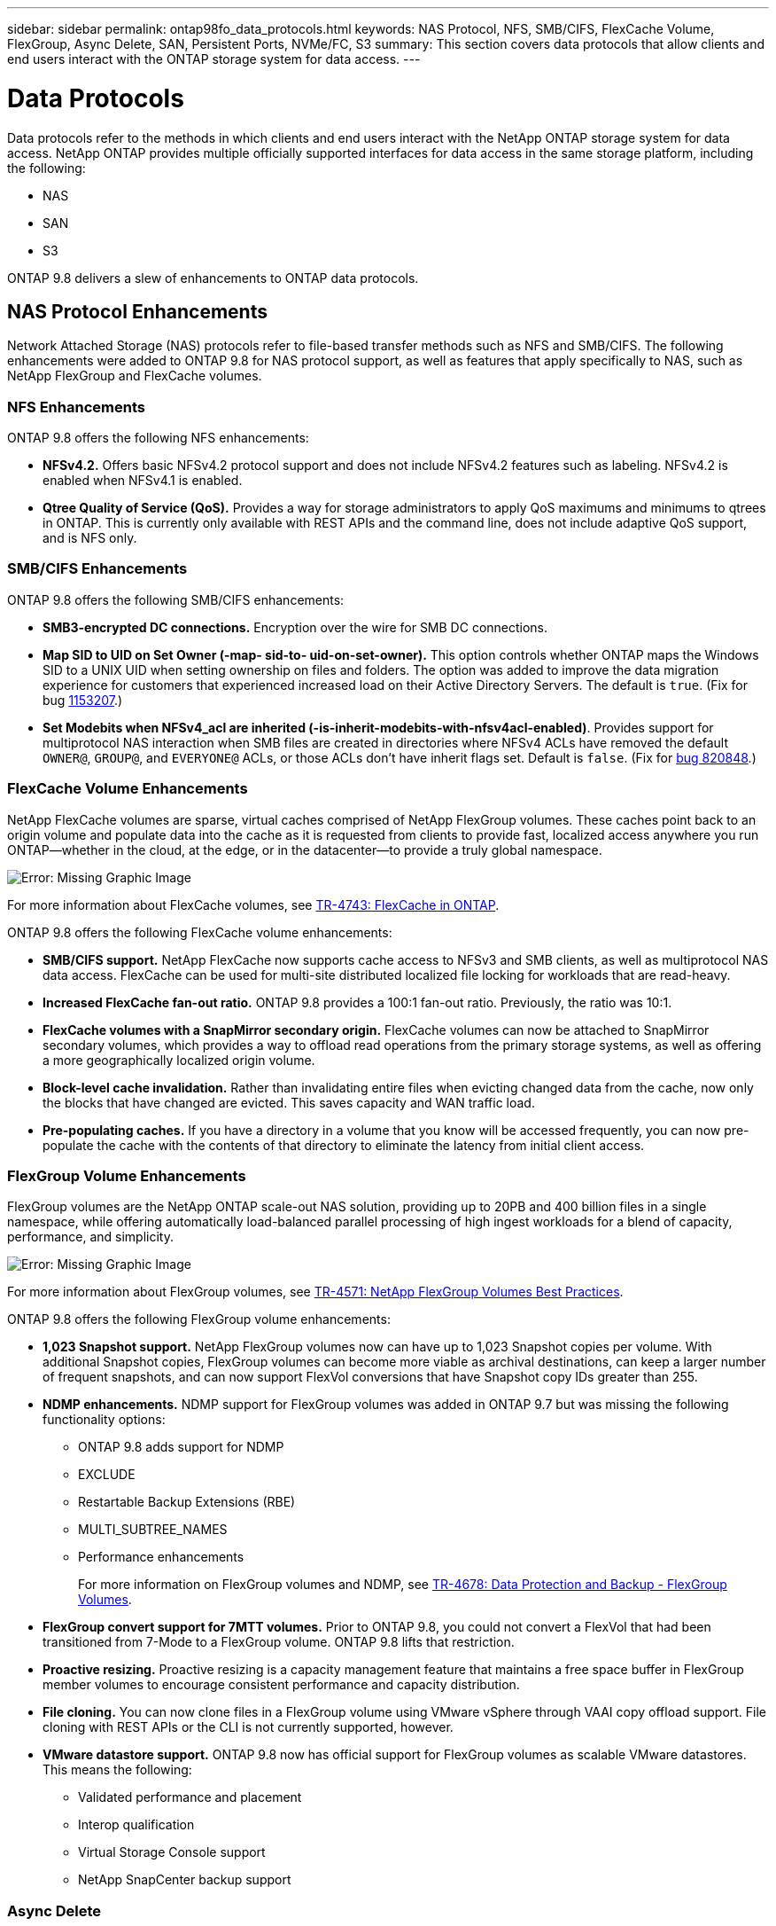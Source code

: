 ---
sidebar: sidebar
permalink: ontap98fo_data_protocols.html
keywords: NAS Protocol, NFS, SMB/CIFS, FlexCache Volume, FlexGroup, Async Delete, SAN, Persistent Ports, NVMe/FC, S3
summary: This section covers data protocols that allow clients and end users interact with the ONTAP storage system for data access.  
---

= Data Protocols
:hardbreaks:
:nofooter:
:icons: font
:linkattrs:
:imagesdir: ./media/

//
// This file was created with NDAC Version 2.0 (August 17, 2020)
//
// 2020-11-19 13:00:26.131711
//

Data protocols refer to the methods in which clients and end users interact with the NetApp ONTAP storage system for data access. NetApp ONTAP provides multiple officially supported interfaces for data access in the same storage platform, including the following:

* NAS
* SAN
* S3

ONTAP 9.8 delivers a slew of enhancements to ONTAP data protocols.

== NAS Protocol Enhancements

Network Attached Storage (NAS) protocols refer to file-based transfer methods such as NFS and SMB/CIFS. The following enhancements were added to ONTAP 9.8 for NAS protocol support, as well as features that apply specifically to NAS, such as NetApp FlexGroup and FlexCache volumes.

=== NFS Enhancements

ONTAP 9.8 offers the following NFS enhancements:

* *NFSv4.2.* Offers basic NFSv4.2 protocol support and does not include NFSv4.2 features such as labeling. NFSv4.2 is enabled when NFSv4.1 is enabled.
* *Qtree Quality of Service (QoS).* Provides a way for storage administrators to apply QoS maximums and minimums to qtrees in ONTAP. This is currently only available with REST APIs and the command line, does not include adaptive QoS support, and is NFS only.

=== SMB/CIFS Enhancements

ONTAP 9.8 offers the following SMB/CIFS enhancements:

* *SMB3-encrypted DC connections.* Encryption over the wire for SMB DC connections.
* *Map SID to UID on Set Owner (-map- sid-to- uid-on-set-owner).* This option controls whether ONTAP maps the Windows SID to a UNIX UID when setting ownership on files and folders. The option was added to improve the data migration experience for customers that experienced increased load on their Active Directory Servers. The default is `true`. (Fix for bug https://mysupport.netapp.com/site/bugs-online/product/ONTAP/BURT/1153207[1153207^].)
* *Set Modebits when NFSv4_acl are inherited (-is-inherit-modebits-with-nfsv4acl-enabled)*. Provides support for multiprotocol NAS interaction when SMB files are created in directories where NFSv4 ACLs have removed the default `OWNER@`, `GROUP@`,  and `EVERYONE@` ACLs, or those ACLs don’t have inherit flags set. Default is `false`. (Fix for https://mysupport.netapp.com/site/bugs-online/product/ONTAP/BURT/820848[bug 820848^].)

=== FlexCache Volume Enhancements

NetApp FlexCache volumes are sparse, virtual caches comprised of NetApp FlexGroup volumes. These caches point back to an origin volume and populate data into the cache as it is requested from clients to provide fast, localized access anywhere you run ONTAP―whether in the cloud, at the edge, or in the datacenter―to provide a truly global namespace.

image:ontap98fo_image19.png["Error: Missing Graphic Image"]

For more information about FlexCache volumes, see https://www.netapp.com/pdf.html?item=/media/7336-tr4743pdf.pdf[TR-4743: FlexCache in ONTAP^].

ONTAP 9.8 offers the following FlexCache volume enhancements:

* *SMB/CIFS support.* NetApp FlexCache now supports cache access to NFSv3 and SMB clients, as well as multiprotocol NAS data access. FlexCache can be used for multi-site distributed localized file locking for workloads that are read-heavy.
* *Increased FlexCache fan-out ratio.* ONTAP 9.8 provides a 100:1 fan-out ratio. Previously, the ratio was 10:1.
* *FlexCache volumes with a SnapMirror secondary origin.* FlexCache volumes can now be attached to SnapMirror secondary volumes, which provides a way to offload read operations from the primary storage systems, as well as offering a more geographically localized origin volume.
* *Block-level cache invalidation.* Rather than invalidating entire files when evicting changed data from the cache, now only the blocks that have changed are evicted. This saves capacity and WAN traffic load.
* *Pre-populating caches.* If you have a directory in a volume that you know will be accessed frequently, you can now pre-populate the cache with the contents of that directory to eliminate the latency from initial client access.

=== FlexGroup Volume Enhancements

FlexGroup volumes are the NetApp ONTAP scale-out NAS solution, providing up to 20PB and 400 billion files in a single namespace, while offering automatically load-balanced parallel processing of high ingest workloads for a blend of capacity, performance, and simplicity.

image:ontap98fo_image20.png["Error: Missing Graphic Image"]

For more information about FlexGroup volumes, see https://www.netapp.com/us/media/tr-4571.pdf[TR-4571: NetApp FlexGroup Volumes Best Practices^].

ONTAP 9.8 offers the following FlexGroup volume enhancements:

* *1,023 Snapshot support.* NetApp FlexGroup volumes now can have up to 1,023 Snapshot copies per volume. With additional Snapshot copies, FlexGroup volumes can become more viable as archival destinations, can keep a larger number of frequent snapshots, and can now support FlexVol conversions that have Snapshot copy IDs greater than 255.
* *NDMP enhancements.* NDMP support for FlexGroup volumes was added in ONTAP 9.7 but was missing the following functionality options:
** ONTAP 9.8 adds support for NDMP
** EXCLUDE
** Restartable Backup Extensions (RBE)
** MULTI_SUBTREE_NAMES
** Performance enhancements
+
For more information on FlexGroup volumes and NDMP, see https://www.netapp.com/us/media/tr-4678.pdf[TR-4678: Data Protection and Backup - FlexGroup Volumes^].

* *FlexGroup convert support for 7MTT volumes.* Prior to ONTAP 9.8, you could not convert a FlexVol that had been transitioned from 7-Mode to a FlexGroup volume. ONTAP 9.8 lifts that restriction.
* *Proactive resizing.* Proactive resizing is a capacity management feature that maintains a free space buffer in FlexGroup member volumes to encourage consistent performance and capacity distribution.
* *File cloning.* You can now clone files in a FlexGroup volume using VMware vSphere through VAAI copy offload support. File cloning with REST APIs or the CLI is not currently supported, however.
* *VMware datastore support.* ONTAP 9.8 now has official support for FlexGroup volumes as scalable VMware datastores. This means the following:
** Validated performance and placement
** Interop qualification
** Virtual Storage Console support
** NetApp SnapCenter backup support

=== Async Delete

Async delete enables storage administrators to bypass the latency of the network by deleting directories from the CLI.

If you have ever tried to delete a directory with many files in it over NFS or SMB, you know how painful that can be. Each operation must travel over the network via the NAS protocol that you are using, and then ONTAP must process those requests and respond. Depending on the network bandwidth available, client specs, or storage system, that process can take a long time. Async delete saves significant time and allows clients to get back to work quicker.

For more information on async delete, see https://www.netapp.com/us/media/tr-4571.pdf[TR-4751: NetApp FlexGroup Volumes Best Practices^].

== SAN Enhancements

Storage Area Network (SAN) protocols refer to block-based data transfer methods such as FCP, iSCSI, and NVMe over Fibre Channel. The following enhancements were added to ONTAP 9.8 for SAN protocol support.

=== All-SAN Array (ASA)

ONTAP 9.7 introduced a new dedicated SAN platform called https://www.netapp.com/data-storage/san-storage-area-network/documentation/[ASA^], with the goal of simplifying Tier-1 SAN deployments while drastically reducing the failover times in SAN environments by offering an active/active approach to SAN connectivity.

You can find out more about the ASA at https://www.netapp.com/data-storage/san-storage-area-network/documentation/[All-SAN Array documentation resources^].

ONTAP 9.8 brings some enhancements to the ASA, including the following:

* *Larger LUN and FlexVol volume sizes.* LUNs on the ASA can now be provisioned at 128TB; FlexVol volumes can be 300TB.
* *MetroCluster over IP support.* ASA can now be used for site failovers over IP networks.
* *SnapMirror Business Continuity (SM-BC) support.* ASA can be used with SnapMirror Business Continuity.  xref
* *Host ecosystem expansion.* HP-UX, Solaris, and AIX support. See the https://mysupport.netapp.com/matrix/[Interoperability Matrix^] for details.
* *Support for the A800 and A250 platforms.*
* *Simplified Provisioning in System Manager.*

=== Persistent Ports

ASA adds an enhancement called Persistent Ports to improve failover times. Persistent ports in ONTAP offer much more resiliency and continuous data access for SAN hosts connecting to an ASA. Each node on the ASA maintains shadow fiber channel LIFs. This functionality is key to how ONTAP 9.8 reduces SAN failover time even more for the ASA. These LIFs maintain the same IDs of the partner LIFs, but they remain in standby mode. If there is a failover and an FC LIF must migrate to the partner node, then, rather than changing the IDs (which can increase failover times while the host negotiates that change), the shadow LIF becomes the new path. The host continues I/O on the same path, on the same ID, without a link-down notification and without any additional configuration required.

The following figure provides a failover example for persistent ports.

image:ontap98fo_image21.png["Error: Missing Graphic Image"]

=== NVMe/FC

NVMe is a new SAN protocol that helps improve latency and performance with block workloads over traditional FCP and iSCSI.

This blog covers it nicely: https://blog.netapp.com/nvme-over-fabric/[When You’re Implementing NVMe Over Fabrics, the Fabric Really Matters^].

NetApp introduced support for NVMe over Fibre Channel in ONTAP 9.4 and has been adding feature enhancements in each release. ONTAP 9.8 adds the following:

* *NVMe/FC on the same SVM with FCP and iSCSI.* Now, you can use NVMe/FC on the same SVMs as your other SAN protocols, which simplifies management of your SAN environments.
* *Gen 7 SAN switch fabric support.* This feature adds support for the newer Gen-7 SAN switches.

== S3 Enhancements

Object storage with the S3 protocol is the newest addition to the ONTAP protocol family. Added as a public preview in ONTAP 9.7, S3 is now a fully supported protocol in ONTAP 9.8.

Support for S3 includes the following:

* Basic PUT/GET object access (does not include access to both S3 and NAS from the same bucket)
** No object tagging or ILM support; for feature-rich, globally dispersed S3, use https://www.netapp.com/data-storage/storagegrid/[NetApp StorageGRID^].
* TLS 1.2 encryption
* Multi-part uploads
* Adjustable ports
* Multiple buckets per volume
* Bucket access policies
* S3 as a NetApp FabricPool targetFor more information, see the following resources:

* https://soundcloud.com/techontap_podcast/episode-268-netapp-fabricpool-and-s3-in-ontap-98[Tech ONTAP Podcast: Episode 268 - NetApp FabricPool and S3 in ONTAP 9.8^]
* https://www.netapp.com/us/media/tr-4814.pdf[ONTAP S3^]

link:ontap98fo_storage_efficiencies.html[Next: Storage Efficiencies]
